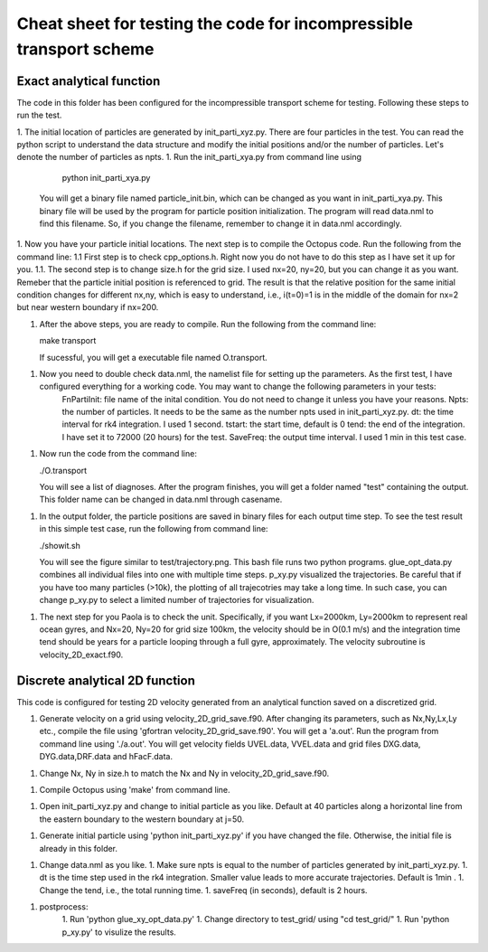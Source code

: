 Cheat sheet for testing the code for incompressible transport scheme
#############################################

Exact analytical function
==========================

The code in this folder has been configured for the incompressible transport scheme for testing. Following these steps to run the test. 

1. The initial location of particles are generated by init_parti_xyz.py. There are four particles in the test. You can read the python script to understand the data structure and modify the initial positions and/or the number of particles. Let's denote the number of particles as npts.
1. Run the init_parti_xya.py from command line using 
    
    python init_parti_xya.py

   You will get a binary file named particle_init.bin, which can be changed as you want in init_parti_xya.py. This binary file will be used by the program for particle position initialization. The program will read data.nml to find this filename. So, if you change the filename, remember to change it in data.nml accordingly.

1. Now you have your particle initial locations. The next step is to compile the Octopus code. Run the following from the command line:
1.1 First step is to check cpp_options.h. Right now you do not have to do this step as I have set it up for you.
1.1. The second step is to change size.h for the grid size. I used nx=20, ny=20, but you can change it as you want. Remeber that the particle initial position is referenced to grid. The result is that the relative position for the same initial condition changes for different nx,ny, which is easy to understand, i.e., i(t=0)=1 is in the middle of the domain for nx=2 but near western boundary if nx=200. 

1. After the above steps, you are ready to compile. Run the following from the command line:

   make transport

   If sucessful, you will get a executable file named O.transport. 
1. Now you need to double check data.nml, the namelist file for setting up the parameters. As the first test, I have configured everything for a working code. You may want to change the following parameters in your tests:
    FnPartiInit: file name of the inital condition. You do not need to change it unless you have your reasons.  
    Npts: the number of particles. It needs to be the same as the number npts used in init_parti_xyz.py.
    dt: the time interval for rk4 integration. I used 1 second.
    tstart: the start time, default is 0
    tend: the end of the integration. I have set it to 72000 (20 hours) for the test. 
    SaveFreq: the output time interval. I used 1 min in this test case. 

1. Now run the code from the command line:
    
   ./O.transport

   You will see a list of diagnoses. After the program finishes, you will get a folder named "test" containing the output. This folder name can be changed in data.nml through  casename.  

1. In the output folder, the particle positions are saved in binary files for each output time step. To see the test result in this simple test case, run the following from command line:
    
   ./showit.sh

   You will see the figure similar to test/trajectory.png. This bash file runs two python programs. glue_opt_data.py combines all individual files into one with multiple time steps. p_xy.py visualized the trajectories. Be careful that if you have too many particles (>10k), the plotting of all trajecotries may take a long time. In such case, you can change p_xy.py to select a limited number of trajectories for visualization.   

1. The next step for you Paola is to check the unit. Specifically, if you want Lx=2000km, Ly=2000km to represent real ocean gyres, and Nx=20, Ny=20 for grid size 100km, the velocity should be in O(0.1 m/s) and the integration time tend should be years for a particle looping through a full gyre, approximately. The velocity subroutine is velocity_2D_exact.f90.



Discrete analytical 2D function
===============================

This code is configured for testing 2D velocity generated from an analytical function saved on a discretized grid. 

1. Generate velocity on a grid using velocity_2D_grid_save.f90. After changing its parameters, such as Nx,Ny,Lx,Ly etc., compile the file using 'gfortran velocity_2D_grid_save.f90'. You will get a 'a.out'. Run the program from command line using './a.out'. You will get velocity fields UVEL.data, VVEL.data and grid files DXG.data, DYG.data,DRF.data and hFacF.data.

1. Change Nx, Ny in size.h to match the Nx and Ny in velocity_2D_grid_save.f90. 

1. Compile Octopus using 'make' from command line. 

1. Open init_parti_xyz.py and change to initial particle as you like. Default at 40 particles along a horizontal line from the eastern boundary to the western boundary at j=50.

1. Generate initial particle using 'python init_parti_xyz.py' if you have changed the file. Otherwise, the initial file is already in this folder. 

1. Change data.nml as you like. 
   1. Make sure npts is equal to the number of particles generated by init_parti_xyz.py. 
   1. dt is the time step used in the rk4 integration. Smaller value leads to more accurate trajectories. Default is 1min .  
   1. Change the tend, i.e., the total running time. 
   1. saveFreq (in seconds), default is 2 hours. 

1. postprocess:
    1. Run 'python glue_xy_opt_data.py'
    1. Change directory to test_grid/ using "cd test_grid/"
    1. Run 'python p_xy.py' to visulize the results.
